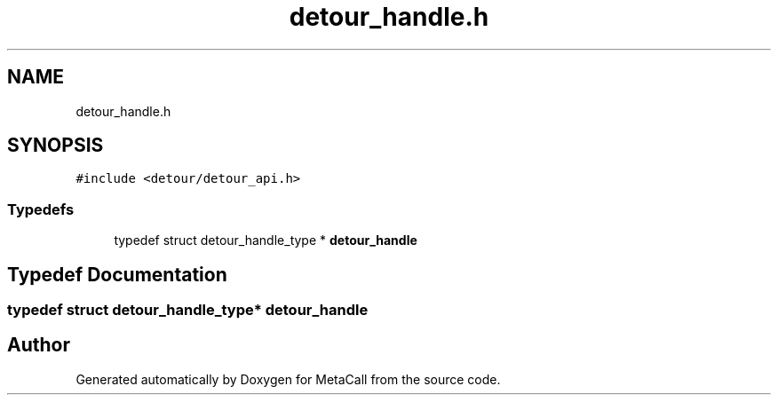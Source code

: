 .TH "detour_handle.h" 3 "Tue Jan 23 2024" "Version 0.7.5.34b28423138e" "MetaCall" \" -*- nroff -*-
.ad l
.nh
.SH NAME
detour_handle.h
.SH SYNOPSIS
.br
.PP
\fC#include <detour/detour_api\&.h>\fP
.br

.SS "Typedefs"

.in +1c
.ti -1c
.RI "typedef struct detour_handle_type * \fBdetour_handle\fP"
.br
.in -1c
.SH "Typedef Documentation"
.PP 
.SS "typedef struct detour_handle_type* \fBdetour_handle\fP"

.SH "Author"
.PP 
Generated automatically by Doxygen for MetaCall from the source code\&.
